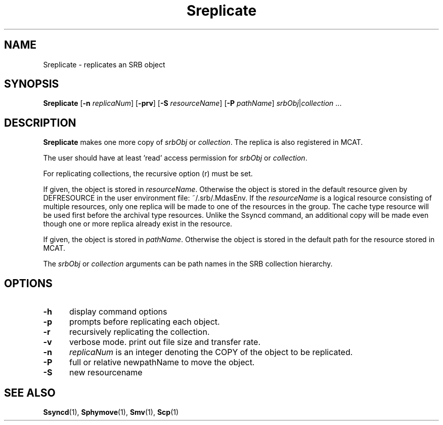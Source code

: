 .\" For ascii version, process this file with
.\" groff -man -Tascii Sreplicate.1
.\"
.TH Sreplicate 1 "Jan 2003 " "Storage Resource Broker" "User SRB Commands"
.SH NAME
Sreplicate \- replicates an SRB object
.SH SYNOPSIS
.B Sreplicate
.RB [ \-n
.IR replicaNum ]
.RB [ \-prv "] [" \-S
.IR resourceName ]
.RB [ \-P
.IR pathName "] " srbObj | collection " ..."
.SH DESCRIPTION
.B "Sreplicate "
makes one more copy of
.IR srbObj " or " collection .
The replica is also registered in MCAT.
.sp
The user should have at least 'read' access permission for
.IR srbObj " or " collection .
.sp
For replicating collections, the recursive option (r) must be set.
.sp
If given, the object is stored in
.IR resourceName .
Otherwise the object is stored in the default resource given by
DEFRESOURCE in the user environment file: ~/.srb/.MdasEnv.
If the 
.IR resourceName
is a logical resource consisting of multiple resources, only one replica will be made to one of the resources in the group. The cache type resource will be used first before the archival type resources. Unlike the Ssyncd command, an additional copy will be made even though one or more replica already exist in the resource.
.sp
If given, the object is stored in
.IR pathName .
Otherwise the object is stored in the default path for the
resource stored in MCAT.
.sp
The
.IR srbObj " or " collection
arguments can be path names in the SRB collection hierarchy.
.PP
.SH "OPTIONS"
.TP 0.5i
.B "\-h "
display command options
.TP 0.5i
.B "\-p "
prompts before replicating each object.
.TP 0.5i
.B "\-r "
recursively replicating the collection.
.TP 0.5i
.B "\-v "
verbose mode. print out file size and transfer rate.
.TP 0.5i
.B "\-n "
.I replicaNum
is an integer denoting the COPY of the object to be replicated.
.TP 0.5i
.B "\-P "
full or relative newpathName to move the object.
.TP 0.5i
.B "\-S "
new resourcename
.SH "SEE ALSO"
.BR Ssyncd (1),
.BR Sphymove (1),
.BR Smv (1),
.BR Scp (1)

